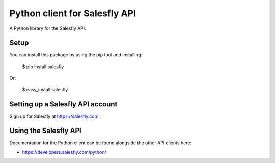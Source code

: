 Python client for Salesfly API
==============================

A Python library for the Salesfly API.


Setup
-----

You can install this package by using the pip tool and installing:

    $ pip install salesfly
    
Or:

    $ easy_install salesfly
    

Setting up a Salesfly API account
---------------------------------

Sign up for Salesfly at https://salesfly.com


Using the Salesfly API
----------------------

Documentation for the Python client can be found alongside the other API clients here:

- https://developers.salesfly.com/python/
